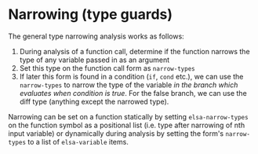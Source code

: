 * Narrowing (type guards)

The general type narrowing analysis works as follows:

1. During analysis of a function call, determine if the function
   narrows the type of any variable passed in as an argument
2. Set this type on the function call form as =narrow-types=
3. If later this form is found in a condition (=if=, =cond= etc.), we can
   use the =narrow-types= to narrow the type of the variable /in the
   branch which evaluates when condition is true/.  For the false
   branch, we can use the diff type (anything except the narrowed
   type).

Narrowing can be set on a function statically by setting
=elsa-narrow-types= on the function symbol as a positional list
(i.e. type after narrowing of nth input variable) or dynamically
during analysis by setting the form's =narrow-types= to a list of
=elsa-variable= items.
